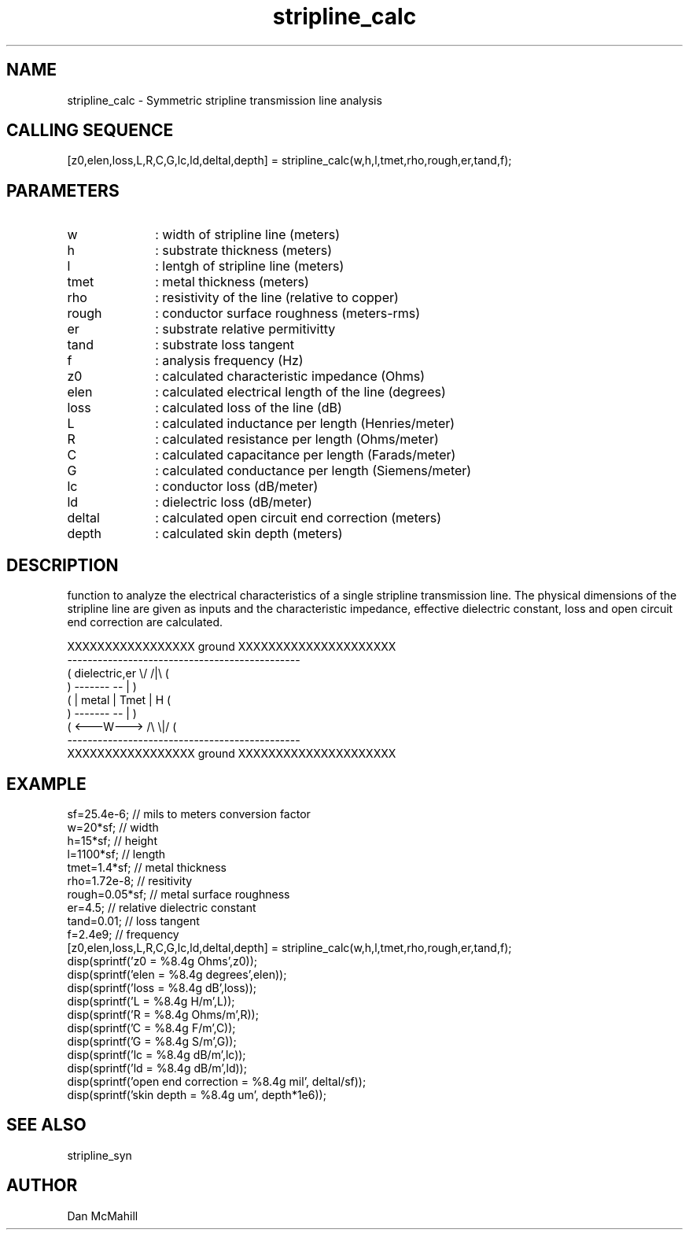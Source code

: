 .\" $Id: stripline_calc.man,v 1.3 2001/11/03 19:21:49 dan Exp $
.\"
.\" Copyright (c) 2001, 2004 Dan McMahill
.\" All rights reserved.
.\"
.\" This code is derived from software written by Dan McMahill
.\"
.\" Redistribution and use in source and binary forms, with or without
.\" modification, are permitted provided that the following conditions
.\" are met:
.\" 1. Redistributions of source code must retain the above copyright
.\"    notice, this list of conditions and the following disclaimer.
.\" 2. Redistributions in binary form must reproduce the above copyright
.\"    notice, this list of conditions and the following disclaimer in the
.\"    documentation and.\"or other materials provided with the distribution.
.\" 3. All advertising materials mentioning features or use of this software
.\"    must display the following acknowledgement:
.\"        This product includes software developed by Dan McMahill
.\"  4. The name of the author may not be used to endorse or promote products
.\"     derived from this software without specific prior written permission.
.\" 
.\"  THIS SOFTWARE IS PROVIDED BY THE AUTHOR ``AS IS'' AND ANY EXPRESS OR
.\"  IMPLIED WARRANTIES, INCLUDING, BUT NOT LIMITED TO, THE IMPLIED WARRANTIES
.\"  OF MERCHANTABILITY AND FITNESS FOR A PARTICULAR PURPOSE ARE DISCLAIMED.
.\"  IN NO EVENT SHALL THE AUTHOR BE LIABLE FOR ANY DIRECT, INDIRECT,
.\"  INCIDENTAL, SPECIAL, EXEMPLARY, OR CONSEQUENTIAL DAMAGES (INCLUDING,
.\"  BUT NOT LIMITED TO, PROCUREMENT OF SUBSTITUTE GOODS OR SERVICES;
.\"  LOSS OF USE, DATA, OR PROFITS; OR BUSINESS INTERRUPTION) HOWEVER CAUSED
.\"  AND ON ANY THEORY OF LIABILITY, WHETHER IN CONTRACT, STRICT LIABILITY,
.\"  OR TORT (INCLUDING NEGLIGENCE OR OTHERWISE) ARISING IN ANY WAY
.\"  OUT OF THE USE OF THIS SOFTWARE, EVEN IF ADVISED OF THE POSSIBILITY OF
.\"  SUCH DAMAGE.
.\"

.TH stripline_calc 1 "March 2001" "Dan McMahill" "Wcalc"
.\".so ../sci.an
.SH NAME
stripline_calc - Symmetric stripline transmission line analysis
.SH CALLING SEQUENCE
.nf
[z0,elen,loss,L,R,C,G,lc,ld,deltal,depth] = stripline_calc(w,h,l,tmet,rho,rough,er,tand,f);
.fi
.SH PARAMETERS
.TP 10
w
: width of stripline line (meters)
.TP
h
: substrate thickness (meters)
.TP
l
: lentgh of stripline line (meters)
.TP
tmet
: metal thickness (meters)
.TP
rho
: resistivity of the line (relative to copper)
.TP
rough
: conductor surface roughness (meters-rms)
.TP
er
: substrate relative permitivitty
.TP
tand
: substrate loss tangent
.TP
f
: analysis frequency (Hz)
.TP
z0
: calculated characteristic impedance (Ohms)
.TP
elen
: calculated electrical length of the line (degrees)
.TP
loss
: calculated loss of the line (dB)
.TP
L
: calculated inductance per length (Henries/meter)
.TP
R
: calculated resistance per length (Ohms/meter)
.TP
C
: calculated capacitance per length (Farads/meter)
.TP
G
: calculated conductance per length (Siemens/meter)
.TP
lc
: conductor loss (dB/meter)
.TP
ld
: dielectric loss (dB/meter)
.TP
deltal
: calculated open circuit end correction (meters)
.TP
depth
: calculated skin depth (meters)
.SH DESCRIPTION
function to analyze the electrical characteristics of a single 
stripline transmission line. The physical
dimensions of the stripline line are given as inputs and the
characteristic impedance, effective dielectric constant, loss and
open circuit end correction are calculated.
.nf

    XXXXXXXXXXXXXXXXX ground XXXXXXXXXXXXXXXXXXXXX
    ----------------------------------------------
   (  dielectric,er         \\/           /|\\     (
    )             -------   --            |       )
   (             | metal | Tmet           | H    (
    )             -------   --            |       )
   (             <---W--->  /\\           \\|/     (
    ----------------------------------------------
    XXXXXXXXXXXXXXXXX ground XXXXXXXXXXXXXXXXXXXXX

.fi
.SH EXAMPLE
.nf
sf=25.4e-6;       // mils to meters conversion factor
w=20*sf;          // width 
h=15*sf;          // height
l=1100*sf;        // length
tmet=1.4*sf;      // metal thickness
rho=1.72e-8;      // resitivity
rough=0.05*sf;    // metal surface roughness
er=4.5;           // relative dielectric constant
tand=0.01;        // loss tangent
f=2.4e9;          // frequency
[z0,elen,loss,L,R,C,G,lc,ld,deltal,depth] = stripline_calc(w,h,l,tmet,rho,rough,er,tand,f);
disp(sprintf('z0   = %8.4g Ohms',z0));
disp(sprintf('elen = %8.4g degrees',elen));
disp(sprintf('loss = %8.4g dB',loss));
disp(sprintf('L    = %8.4g H/m',L));
disp(sprintf('R    = %8.4g Ohms/m',R));
disp(sprintf('C    = %8.4g F/m',C));
disp(sprintf('G    = %8.4g S/m',G));
disp(sprintf('lc   = %8.4g dB/m',lc));
disp(sprintf('ld   = %8.4g dB/m',ld));
disp(sprintf('open end correction = %8.4g mil', deltal/sf));
disp(sprintf('skin depth = %8.4g um', depth*1e6));
.fi
.SH SEE ALSO
stripline_syn
.SH AUTHOR
Dan McMahill
